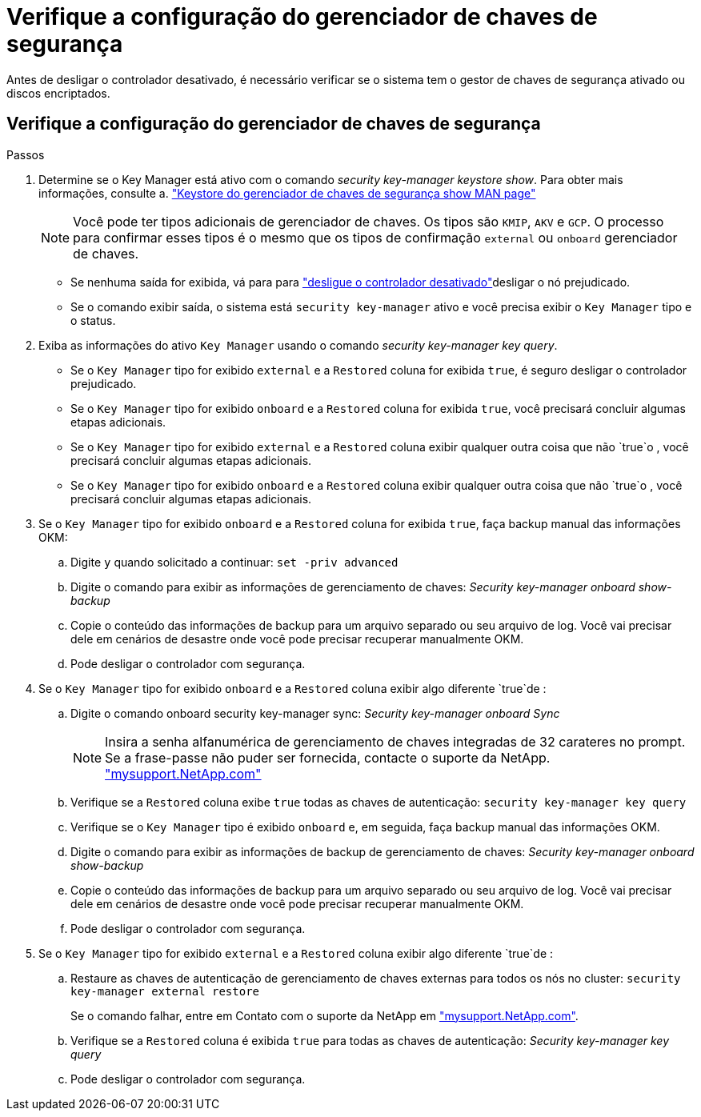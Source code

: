 = Verifique a configuração do gerenciador de chaves de segurança
:allow-uri-read: 


Antes de desligar o controlador desativado, é necessário verificar se o sistema tem o gestor de chaves de segurança ativado ou discos encriptados.



== Verifique a configuração do gerenciador de chaves de segurança

.Passos
. Determine se o Key Manager está ativo com o comando _security key-manager keystore show_. Para obter mais informações, consulte a. https://docs.netapp.com/us-en/ontap-cli/security-key-manager-keystore-show.html["Keystore do gerenciador de chaves de segurança show MAN page"^]
+

NOTE: Você pode ter tipos adicionais de gerenciador de chaves. Os tipos são `KMIP`, `AKV` e `GCP`. O processo para confirmar esses tipos é o mesmo que os tipos de confirmação `external` ou `onboard` gerenciador de chaves.

+
** Se nenhuma saída for exibida, vá para para link:bootmedia-shutdown.html["desligue o controlador desativado"]desligar o nó prejudicado.
** Se o comando exibir saída, o sistema está `security key-manager` ativo e você precisa exibir o `Key Manager` tipo e o status.


. Exiba as informações do ativo `Key Manager` usando o comando _security key-manager key query_.
+
** Se o `Key Manager` tipo for exibido `external` e a `Restored` coluna for exibida `true`, é seguro desligar o controlador prejudicado.
** Se o `Key Manager` tipo for exibido `onboard` e a `Restored` coluna for exibida `true`, você precisará concluir algumas etapas adicionais.
** Se o `Key Manager` tipo for exibido `external` e a `Restored` coluna exibir qualquer outra coisa que não `true`o , você precisará concluir algumas etapas adicionais.
** Se o `Key Manager` tipo for exibido `onboard` e a `Restored` coluna exibir qualquer outra coisa que não `true`o , você precisará concluir algumas etapas adicionais.


. Se o `Key Manager` tipo for exibido `onboard` e a `Restored` coluna for exibida `true`, faça backup manual das informações OKM:
+
.. Digite `y` quando solicitado a continuar: `set -priv advanced`
.. Digite o comando para exibir as informações de gerenciamento de chaves: _Security key-manager onboard show-backup_
.. Copie o conteúdo das informações de backup para um arquivo separado ou seu arquivo de log. Você vai precisar dele em cenários de desastre onde você pode precisar recuperar manualmente OKM.
.. Pode desligar o controlador com segurança.


. Se o `Key Manager` tipo for exibido `onboard` e a `Restored` coluna exibir algo diferente `true`de :
+
.. Digite o comando onboard security key-manager sync: _Security key-manager onboard Sync_
+

NOTE: Insira a senha alfanumérica de gerenciamento de chaves integradas de 32 carateres no prompt. Se a frase-passe não puder ser fornecida, contacte o suporte da NetApp. http://mysupport.netapp.com/["mysupport.NetApp.com"^]

.. Verifique se a `Restored` coluna exibe `true` todas as chaves de autenticação: `security key-manager key query`
.. Verifique se o `Key Manager` tipo é exibido `onboard` e, em seguida, faça backup manual das informações OKM.
.. Digite o comando para exibir as informações de backup de gerenciamento de chaves: _Security key-manager onboard show-backup_
.. Copie o conteúdo das informações de backup para um arquivo separado ou seu arquivo de log. Você vai precisar dele em cenários de desastre onde você pode precisar recuperar manualmente OKM.
.. Pode desligar o controlador com segurança.


. Se o `Key Manager` tipo for exibido `external` e a `Restored` coluna exibir algo diferente `true`de :
+
.. Restaure as chaves de autenticação de gerenciamento de chaves externas para todos os nós no cluster: `security key-manager external restore`
+
Se o comando falhar, entre em Contato com o suporte da NetApp em http://mysupport.netapp.com/["mysupport.NetApp.com"^].

.. Verifique se a `Restored` coluna é exibida `true` para todas as chaves de autenticação: _Security key-manager key query_
.. Pode desligar o controlador com segurança.



